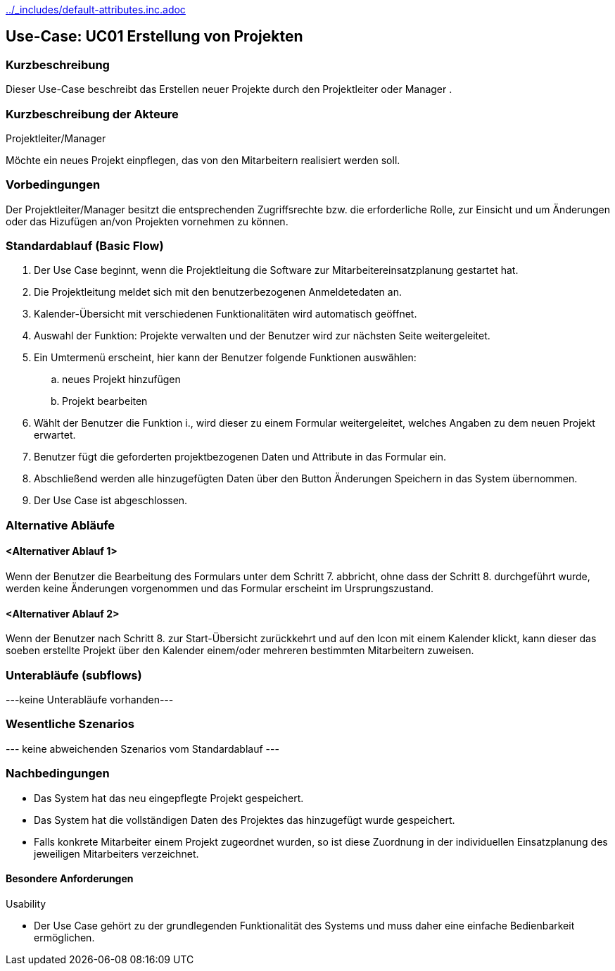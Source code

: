 //Nutzen Sie dieses Template als Grundlage für die Spezifikation *einzelner* Use-Cases. Diese lassen sich dann per Include in das Use-Case Model Dokument einbinden (siehe Beispiel dort).
ifndef::main-document[include::../_includes/default-attributes.inc.adoc[]]


== Use-Case: UC01 Erstellung von Projekten
=== Kurzbeschreibung

Dieser Use-Case beschreibt das Erstellen neuer Projekte durch den Projektleiter oder Manager .

=== Kurzbeschreibung der Akteure

Projektleiter/Manager

Möchte ein neues Projekt einpflegen, das von den Mitarbeitern realisiert werden soll.

=== Vorbedingungen

Der Projektleiter/Manager besitzt die entsprechenden Zugriffsrechte bzw. die erforderliche Rolle, zur Einsicht und um Änderungen oder das Hizufügen an/von Projekten vornehmen zu können.


=== Standardablauf (Basic Flow)
//Der Standardablauf definiert die Schritte für den Erfolgsfall ("Happy Path")

. Der Use Case beginnt, wenn die Projektleitung die Software zur Mitarbeitereinsatzplanung gestartet hat.
. Die Projektleitung meldet sich mit den benutzerbezogenen Anmeldetedaten an.
. Kalender-Übersicht mit verschiedenen Funktionalitäten wird automatisch geöffnet.
. Auswahl der Funktion: Projekte verwalten und der Benutzer wird zur nächsten Seite weitergeleitet.
. Ein Umtermenü erscheint, hier kann der Benutzer folgende Funktionen auswählen:
.. neues Projekt hinzufügen
.. Projekt bearbeiten
. Wählt der Benutzer die Funktion i., wird dieser zu einem Formular weitergeleitet, welches Angaben zu dem neuen Projekt erwartet.
. Benutzer fügt die geforderten projektbezogenen Daten und Attribute in das Formular ein.
. Abschließend werden alle hinzugefügten Daten über den Button Änderungen Speichern in das System übernommen.
. Der Use Case ist abgeschlossen.

=== Alternative Abläufe
//Nutzen Sie alternative Abläufe für Fehlerfälle, Ausnahmen und Erweiterungen zum Standardablauf


==== <Alternativer Ablauf 1>
Wenn der Benutzer die Bearbeitung des Formulars unter dem Schritt 7. abbricht, ohne dass der Schritt 8. durchgeführt wurde, werden keine Änderungen vorgenommen und das Formular erscheint im Ursprungszustand.

==== <Alternativer Ablauf 2>
Wenn der Benutzer nach Schritt 8. zur Start-Übersicht zurückkehrt und auf den Icon mit einem Kalender klickt, kann dieser das soeben erstellte Projekt über den Kalender einem/oder mehreren bestimmten Mitarbeitern zuweisen.


=== Unterabläufe (subflows)
//Nutzen Sie Unterabläufe, um wiederkehrende Schritte auszulagern
---keine Unterabläufe vorhanden---
//==== <Unterablauf 1>
//. <Unterablauf 1, Schritt 1>
//. …
//. <Unterablauf 1, Schritt n>

=== Wesentliche Szenarios
//Szenarios sind konkrete Instanzen eines Use Case, d.h. mit einem konkreten Akteur und einem konkreten Durchlauf der o.g. Flows. Szenarios können als Vorstufe für die Entwicklung von Flows und/oder zu deren Validierung verwendet werden.
--- keine abweichenden Szenarios vom Standardablauf ---
//==== <Szenario 1>
//. <Szenario 1, Schritt 1>
//. …
//. <Szenario 1, Schritt n>

=== Nachbedingungen
//Nachbedingungen beschreiben das Ergebnis des Use Case, z.B. einen bestimmten Systemzustand.
* Das System hat das neu eingepflegte Projekt gespeichert.
* Das System hat die vollständigen Daten des Projektes das hinzugefügt wurde gespeichert.
* Falls konkrete Mitarbeiter einem Projekt zugeordnet wurden, so ist diese Zuordnung in der individuellen Einsatzplanung des jeweiligen Mitarbeiters verzeichnet.

//==== <Nachbedingung 1>

//=== Besondere Anforderungen
//Besondere Anforderungen können sich auf nicht-funktionale Anforderungen wie z.B. einzuhaltende Standards, Qualitätsanforderungen oder Anforderungen an die Benutzeroberfläche beziehen.

==== Besondere Anforderungen

Usability

• Der Use Case gehört zu der grundlegenden Funktionalität des Systems und muss daher eine einfache Bedienbarkeit ermöglichen.